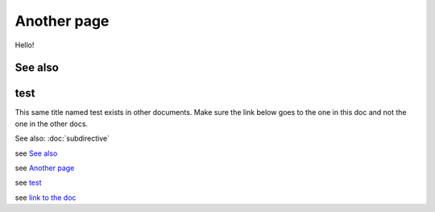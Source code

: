 
.. url:: magic-link

Another page
============

Hello!

See also
--------

test
----

This same title named test exists in other documents. Make sure the link below goes to the one
in this doc and not the one in the other docs.

See also: :doc:`subdirective`

see `See also`_

see `Another page`_

see `test`_

see `link to
the doc`_

.. _`link to the doc`: https://www.doctrine-project.org/projects/rst-parser.html

